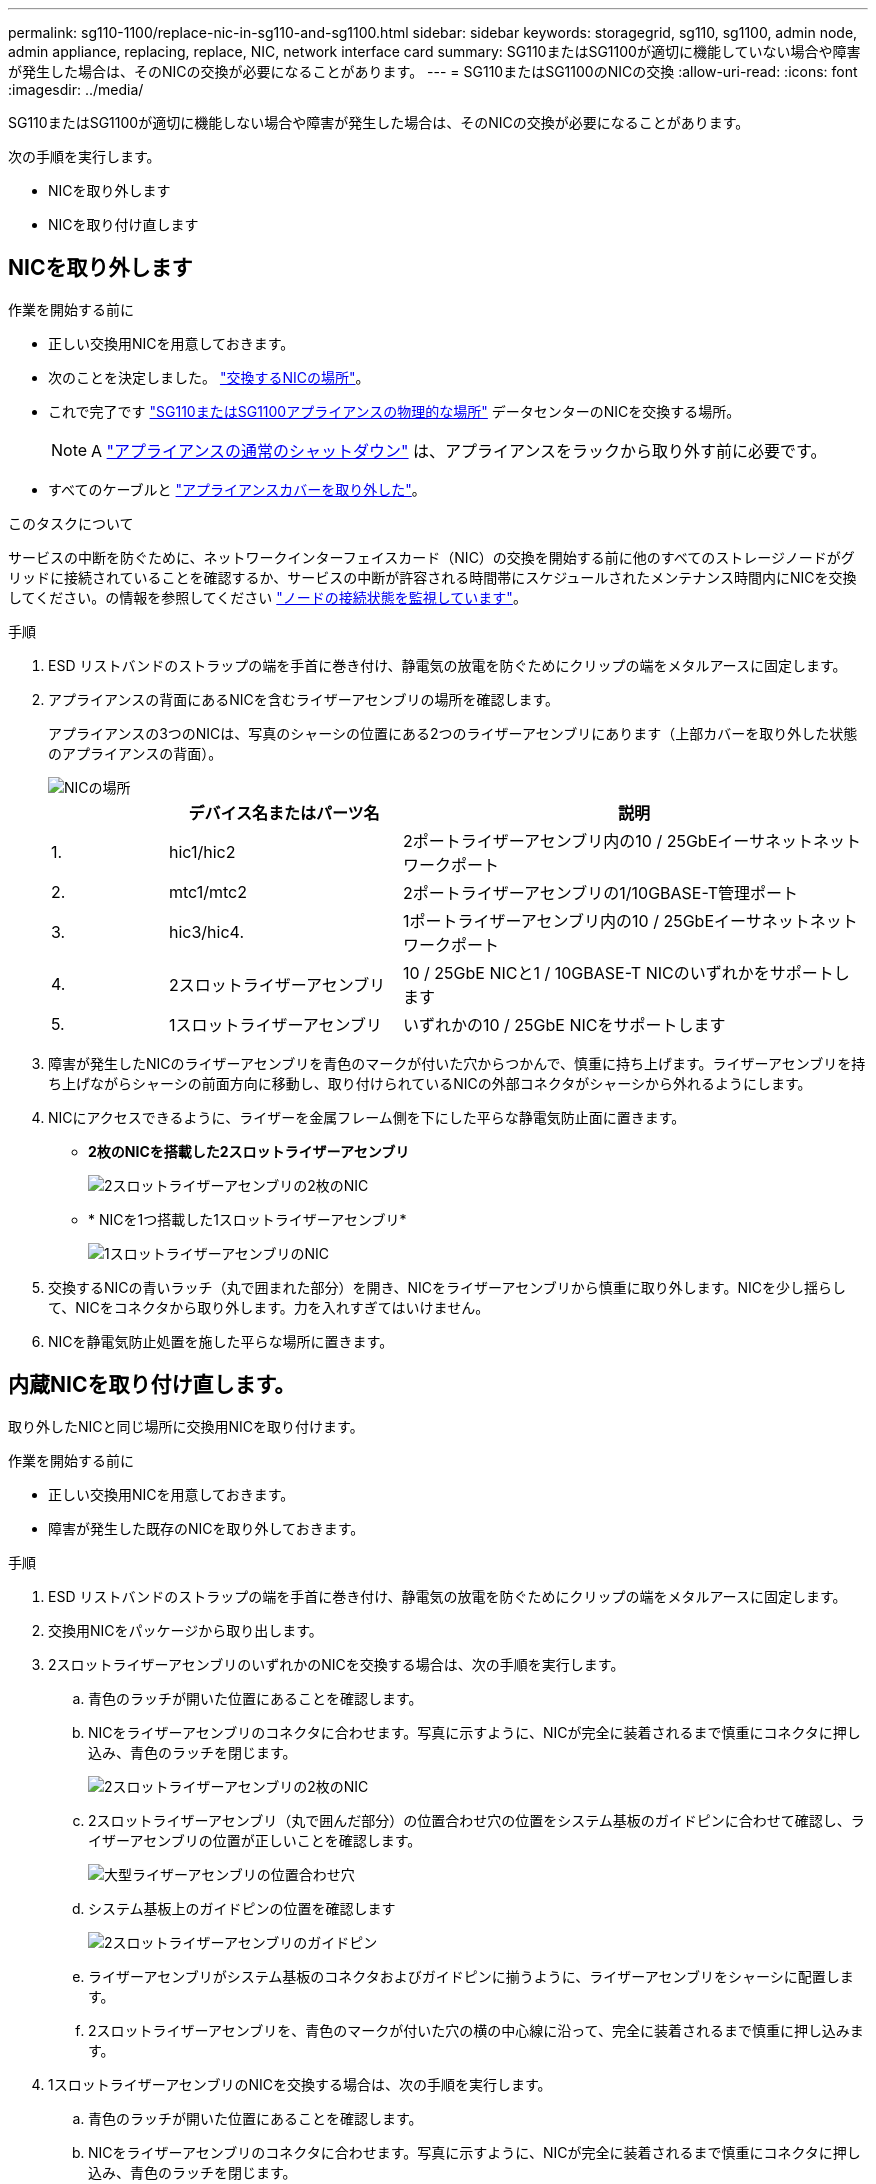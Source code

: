 ---
permalink: sg110-1100/replace-nic-in-sg110-and-sg1100.html 
sidebar: sidebar 
keywords: storagegrid, sg110, sg1100, admin node, admin appliance, replacing, replace, NIC, network interface card 
summary: SG110またはSG1100が適切に機能していない場合や障害が発生した場合は、そのNICの交換が必要になることがあります。 
---
= SG110またはSG1100のNICの交換
:allow-uri-read: 
:icons: font
:imagesdir: ../media/


[role="lead"]
SG110またはSG1100が適切に機能しない場合や障害が発生した場合は、そのNICの交換が必要になることがあります。

次の手順を実行します。

* NICを取り外します
* NICを取り付け直します




== NICを取り外します

.作業を開始する前に
* 正しい交換用NICを用意しておきます。
* 次のことを決定しました。 link:verify-component-to-replace.html["交換するNICの場所"]。
* これで完了です link:locating-sg110-and-sg1100-in-data-center.html["SG110またはSG1100アプライアンスの物理的な場所"] データセンターのNICを交換する場所。
+

NOTE: A link:power-sg110-and-sg1100-off-on.html#shut-down-the-sg110-or-sg1100-appliance["アプライアンスの通常のシャットダウン"] は、アプライアンスをラックから取り外す前に必要です。

* すべてのケーブルと link:reinstalling-sg110-and-sg1100-cover.html["アプライアンスカバーを取り外した"]。


.このタスクについて
サービスの中断を防ぐために、ネットワークインターフェイスカード（NIC）の交換を開始する前に他のすべてのストレージノードがグリッドに接続されていることを確認するか、サービスの中断が許容される時間帯にスケジュールされたメンテナンス時間内にNICを交換してください。の情報を参照してください https://docs.netapp.com/us-en/storagegrid/monitor/monitoring-system-health.html#monitor-node-connection-states["ノードの接続状態を監視しています"^]。

.手順
. ESD リストバンドのストラップの端を手首に巻き付け、静電気の放電を防ぐためにクリップの端をメタルアースに固定します。
. アプライアンスの背面にあるNICを含むライザーアセンブリの場所を確認します。
+
アプライアンスの3つのNICは、写真のシャーシの位置にある2つのライザーアセンブリにあります（上部カバーを取り外した状態のアプライアンスの背面）。

+
image::../media/sgf6112-nic-positions.png[NICの場所]

+
[cols="1a,2a,4a"]
|===
|  | デバイス名またはパーツ名 | 説明 


 a| 
1.
 a| 
hic1/hic2
 a| 
2ポートライザーアセンブリ内の10 / 25GbEイーサネットネットワークポート



 a| 
2.
 a| 
mtc1/mtc2
 a| 
2ポートライザーアセンブリの1/10GBASE-T管理ポート



 a| 
3.
 a| 
hic3/hic4.
 a| 
1ポートライザーアセンブリ内の10 / 25GbEイーサネットネットワークポート



 a| 
4.
 a| 
2スロットライザーアセンブリ
 a| 
10 / 25GbE NICと1 / 10GBASE-T NICのいずれかをサポートします



 a| 
5.
 a| 
1スロットライザーアセンブリ
 a| 
いずれかの10 / 25GbE NICをサポートします

|===
. 障害が発生したNICのライザーアセンブリを青色のマークが付いた穴からつかんで、慎重に持ち上げます。ライザーアセンブリを持ち上げながらシャーシの前面方向に移動し、取り付けられているNICの外部コネクタがシャーシから外れるようにします。
. NICにアクセスできるように、ライザーを金属フレーム側を下にした平らな静電気防止面に置きます。
+
** *2枚のNICを搭載した2スロットライザーアセンブリ*
+
image::../media/two-slot-assembly-sgf6112.png[2スロットライザーアセンブリの2枚のNIC]

** * NICを1つ搭載した1スロットライザーアセンブリ*
+
image::../media/one-slot-assembly-sgf6112.png[1スロットライザーアセンブリのNIC]



. 交換するNICの青いラッチ（丸で囲まれた部分）を開き、NICをライザーアセンブリから慎重に取り外します。NICを少し揺らして、NICをコネクタから取り外します。力を入れすぎてはいけません。
. NICを静電気防止処置を施した平らな場所に置きます。




== 内蔵NICを取り付け直します。

取り外したNICと同じ場所に交換用NICを取り付けます。

.作業を開始する前に
* 正しい交換用NICを用意しておきます。
* 障害が発生した既存のNICを取り外しておきます。


.手順
. ESD リストバンドのストラップの端を手首に巻き付け、静電気の放電を防ぐためにクリップの端をメタルアースに固定します。
. 交換用NICをパッケージから取り出します。
. 2スロットライザーアセンブリのいずれかのNICを交換する場合は、次の手順を実行します。
+
.. 青色のラッチが開いた位置にあることを確認します。
.. NICをライザーアセンブリのコネクタに合わせます。写真に示すように、NICが完全に装着されるまで慎重にコネクタに押し込み、青色のラッチを閉じます。
+
image::../media/two-slot-assembly-sgf6112.png[2スロットライザーアセンブリの2枚のNIC]

.. 2スロットライザーアセンブリ（丸で囲んだ部分）の位置合わせ穴の位置をシステム基板のガイドピンに合わせて確認し、ライザーアセンブリの位置が正しいことを確認します。
+
image::../media/sgf6112_two-slot-riser_alignment_hole.png[大型ライザーアセンブリの位置合わせ穴]

.. システム基板上のガイドピンの位置を確認します
+
image::../media/sgf6112_two-slot-riser_guide-pin.png[2スロットライザーアセンブリのガイドピン]

.. ライザーアセンブリがシステム基板のコネクタおよびガイドピンに揃うように、ライザーアセンブリをシャーシに配置します。
.. 2スロットライザーアセンブリを、青色のマークが付いた穴の横の中心線に沿って、完全に装着されるまで慎重に押し込みます。


. 1スロットライザーアセンブリのNICを交換する場合は、次の手順を実行します。
+
.. 青色のラッチが開いた位置にあることを確認します。
.. NICをライザーアセンブリのコネクタに合わせます。写真に示すように、NICが完全に装着されるまで慎重にコネクタに押し込み、青色のラッチを閉じます。
+
image::../media/one-slot-assembly-sgf6112.png[1スロットライザーアセンブリのNIC]

.. 1スロットライザーアセンブリ（丸で囲んだ部分）の位置合わせ穴の位置をシステム基板のガイドピンに合わせて確認し、ライザーアセンブリの位置が正しいことを確認します。
+
image::../media/sgf6112_one-slot-riser_alignment_hole.png[1スロットライザーアセンブリの位置合わせ穴]

.. システム基板上のガイドピンの位置を確認します
+
image::../media/sgf6112_one-slot-riser_system-pin.png[1スロットライザーアセンブリのガイドピン]

.. 1スロットライザーアセンブリをシャーシに配置し、システム基板のコネクタとガイドピンの位置が合っていることを確認します。
.. 1スロットライザーアセンブリを、青色のマークが付いた穴の横の中心線に沿って、完全に装着されるまで慎重に押し込みます。


. ケーブルを再取り付けするNICポートから保護キャップを取り外します。


.完了後
アプライアンスで実行する他のメンテナンス手順がない場合は、アプライアンスのカバーを再度取り付け、アプライアンスをラックに戻してケーブルを接続し、電源を投入します。

部品の交換後、障害のある部品は、キットに付属する RMA 指示書に従ってネットアップに返却してください。を参照してください https://mysupport.netapp.com/site/info/rma["パーツの返品と交換"^] 詳細については、を参照してください。
